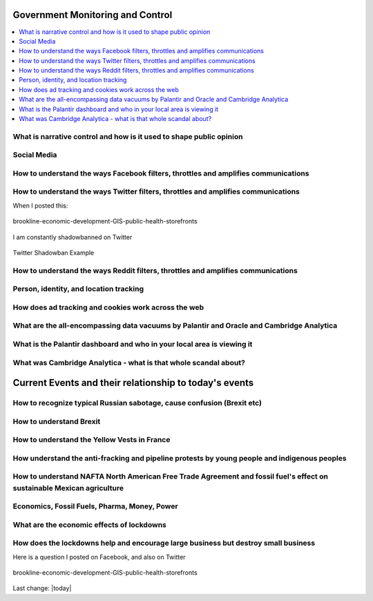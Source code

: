 Government Monitoring and Control  
=======================================================================================

.. contents::
  :local:



What is narrative control and how is it used to shape public opinion  
------------------------------------------------------------------------------

Social Media    
------------------------------------------------------------------------------

How to understand the ways Facebook filters, throttles and amplifies communications     
--------------------------------------------------------------------------------------

How to understand the ways Twitter filters, throttles and amplifies communications     
-------------------------------------------------------------------------------------

When I posted this:

.. figure:: assets/Boston/Brookline/OpenLetter/brookline-economic-development-GIS-public-health-storefronts.png
  :align: center
  :width: 80 %
  
  brookline-economic-development-GIS-public-health-storefronts

I am constantly shadowbanned on Twitter

.. figure:: assets/twitter-shadowban-example.png
  :align: center
  :width: 80 %
  
  Twitter Shadowban Example 



How to understand the ways Reddit filters, throttles and amplifies communications     
-----------------------------------------------------------------------------------

Person, identity, and location tracking  
------------------------------------------------------------------------------

How does ad tracking and cookies work across the web     
------------------------------------------------------------------------------

What are the all-encompassing data vacuums by Palantir and Oracle and Cambridge Analytica  
-------------------------------------------------------------------------------------------

What is the Palantir dashboard and who in your local area is viewing it  
------------------------------------------------------------------------------

What was Cambridge Analytica - what is that whole scandal about?     
------------------------------------------------------------------------------

Current Events and their relationship to today's events  
=======================================================================================

How to recognize typical Russian sabotage, cause confusion (Brexit etc)     
------------------------------------------------------------------------------

How to understand Brexit     
------------------------------------------------------------------------------

How to understand the Yellow Vests in France     
------------------------------------------------------------------------------

How understand the anti-fracking and pipeline protests by young people and indigenous peoples     
-------------------------------------------------------------------------------------------------

How to understand NAFTA North American Free Trade Agreement and fossil fuel's effect on sustainable Mexican agriculture     
--------------------------------------------------------------------------------------------------------------------------

Economics, Fossil Fuels, Pharma, Money, Power  
--------------------------------------------------------------------------------------------------------------------------

What are the economic effects of lockdowns    
------------------------------------------------------------------------------

How does the lockdowns help and encourage large business but destroy small business    
-------------------------------------------------------------------------------------

Here is a question I posted on Facebook, and also on Twitter

.. figure:: assets/Boston/Brookline/OpenLetter/brookline-economic-development-GIS-public-health-storefronts.png
  :align: center
  :width: 80 %
  
  brookline-economic-development-GIS-public-health-storefronts


Last change: |today|
